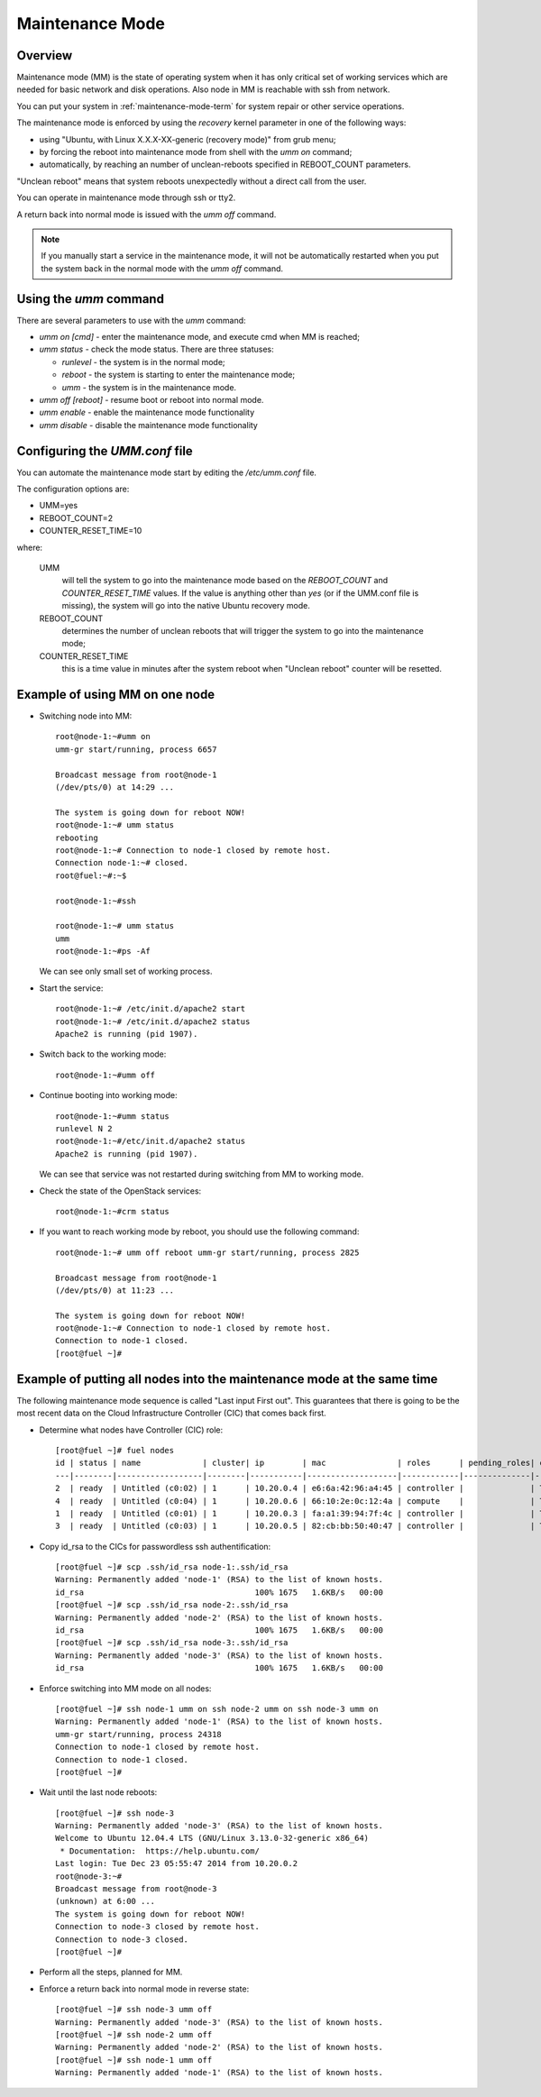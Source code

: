 
.. _mm-ops:

Maintenance Mode
=================

Overview
--------

Maintenance mode (MM) is the state of operating system when it has only
critical set of working services which are needed for basic network and
disk operations. Also node in MM is reachable with ssh from network.

You can put your system in :ref:`maintenance-mode-term` for system
repair or other service operations.


The maintenance mode is enforced by using the *recovery* kernel
parameter in one of the following ways:

* using "Ubuntu, with Linux X.X.X-XX-generic (recovery mode)" from grub
  menu;

* by forcing the reboot into maintenance mode from shell with the *umm on*
  command;

* automatically, by reaching an number of unclean-reboots specified in
  REBOOT_COUNT parameters.

"Unclean reboot" means that system reboots unexpectedly without a
direct call from the user.


You can operate in maintenance mode through ssh or tty2.

A return back into normal mode is issued with the *umm off* command.

.. Note ::

  If you manually start a service in the maintenance mode, it will not
  be automatically restarted when you put the system back in the normal
  mode with the *umm off* command.



Using the *umm* command
-----------------------

There are several parameters to use with the *umm* command:

- *umm on [cmd]* - enter the maintenance mode, and execute cmd when MM is reached;

- *umm status* - check the mode status. There are three statuses:

  - *runlevel* - the system is in the normal mode;

  - *reboot* - the system is starting to enter the maintenance mode;

  - *umm* - the system is in the maintenance mode.

- *umm off [reboot]* - resume boot or reboot into normal mode.

- *umm enable* - enable the maintenance mode functionality

- *umm disable* - disable the maintenance mode functionality


Configuring the *UMM.conf* file
-------------------------------

You can automate the maintenance mode start by editing the */etc/umm.conf* file.

The configuration options are:

* UMM=yes
* REBOOT_COUNT=2
* COUNTER_RESET_TIME=10


where:

 UMM
   will tell the system to go into the maintenance mode based on
   the *REBOOT_COUNT* and *COUNTER_RESET_TIME* values. If the value is
   anything other than *yes* (or if the UMM.conf file is missing), the
   system will go into the native Ubuntu recovery mode.

 REBOOT_COUNT
   determines the number of unclean reboots that will
   trigger the system to go into the maintenance mode;

 COUNTER_RESET_TIME
   this is a time value in minutes after the system reboot when
   "Unclean reboot" counter will be resetted.



Example of using MM on one node
-------------------------------

- Switching node into MM:

  ::

    root@node-1:~#umm on
    umm-gr start/running, process 6657

    Broadcast message from root@node-1
    (/dev/pts/0) at 14:29 ...

    The system is going down for reboot NOW!
    root@node-1:~# umm status
    rebooting
    root@node-1:~# Connection to node-1 closed by remote host.
    Connection node-1:~# closed.
    root@fuel:~#:~$

    root@node-1:~#ssh

    root@node-1:~# umm status
    umm
    root@node-1:~#ps -Af


  We can see only small set of working process.

- Start the service:

  ::

    root@node-1:~# /etc/init.d/apache2 start
    root@node-1:~# /etc/init.d/apache2 status
    Apache2 is running (pid 1907).


- Switch back to the working mode:

  ::

    root@node-1:~#umm off

- Continue booting into working mode:

  ::

    root@node-1:~#umm status
    runlevel N 2
    root@node-1:~#/etc/init.d/apache2 status
    Apache2 is running (pid 1907).


  We can see that service was not restarted during switching from MM to
  working mode.

- Check the state of the OpenStack services:

  ::

    root@node-1:~#crm status

- If you want to reach working mode by reboot, you should use the following
  command:

  ::

    root@node-1:~# umm off reboot umm-gr start/running, process 2825

    Broadcast message from root@node-1
    (/dev/pts/0) at 11:23 ...

    The system is going down for reboot NOW!
    root@node-1:~# Connection to node-1 closed by remote host.
    Connection to node-1 closed.
    [root@fuel ~]#


Example of putting all nodes into the maintenance mode at the same time
-----------------------------------------------------------------------

The following maintenance mode sequence is called "Last input First out".
This guarantees that there is going to be the most recent data on
the Cloud Infrastructure Controller (CIC) that comes back first.


- Determine what nodes have Controller (CIC) role:

  ::

    [root@fuel ~]# fuel nodes
    id | status | name             | cluster| ip        | mac               | roles      | pending_roles| online
    ---|--------|------------------|--------|-----------|-------------------|------------|--------------|-------
    2  | ready  | Untitled (c0:02) | 1      | 10.20.0.4 | e6:6a:42:96:a4:45 | controller |              | True
    4  | ready  | Untitled (c0:04) | 1      | 10.20.0.6 | 66:10:2e:0c:12:4a | compute    |              | True
    1  | ready  | Untitled (c0:01) | 1      | 10.20.0.3 | fa:a1:39:94:7f:4c | controller |              | True
    3  | ready  | Untitled (c0:03) | 1      | 10.20.0.5 | 82:cb:bb:50:40:47 | controller |              | True

- Copy id_rsa to the CICs for passwordless ssh authentification:

  ::

    [root@fuel ~]# scp .ssh/id_rsa node-1:.ssh/id_rsa
    Warning: Permanently added 'node-1' (RSA) to the list of known hosts.
    id_rsa                                    100% 1675   1.6KB/s   00:00
    [root@fuel ~]# scp .ssh/id_rsa node-2:.ssh/id_rsa
    Warning: Permanently added 'node-2' (RSA) to the list of known hosts.
    id_rsa                                    100% 1675   1.6KB/s   00:00
    [root@fuel ~]# scp .ssh/id_rsa node-3:.ssh/id_rsa
    Warning: Permanently added 'node-3' (RSA) to the list of known hosts.
    id_rsa                                    100% 1675   1.6KB/s   00:00

- Enforce switching into MM mode on all nodes:

  ::

    [root@fuel ~]# ssh node-1 umm on ssh node-2 umm on ssh node-3 umm on
    Warning: Permanently added 'node-1' (RSA) to the list of known hosts.
    umm-gr start/running, process 24318
    Connection to node-1 closed by remote host.
    Connection to node-1 closed.
    [root@fuel ~]#

- Wait until the last node reboots:

  ::

    [root@fuel ~]# ssh node-3
    Warning: Permanently added 'node-3' (RSA) to the list of known hosts.
    Welcome to Ubuntu 12.04.4 LTS (GNU/Linux 3.13.0-32-generic x86_64)
     * Documentation:  https://help.ubuntu.com/
    Last login: Tue Dec 23 05:55:47 2014 from 10.20.0.2
    root@node-3:~#
    Broadcast message from root@node-3
    (unknown) at 6:00 ...
    The system is going down for reboot NOW!
    Connection to node-3 closed by remote host.
    Connection to node-3 closed.
    [root@fuel ~]#

- Perform all the steps, planned for MM.


- Enforce a return back into normal mode in reverse state:

  ::

    [root@fuel ~]# ssh node-3 umm off
    Warning: Permanently added 'node-3' (RSA) to the list of known hosts.
    [root@fuel ~]# ssh node-2 umm off
    Warning: Permanently added 'node-2' (RSA) to the list of known hosts.
    [root@fuel ~]# ssh node-1 umm off
    Warning: Permanently added 'node-1' (RSA) to the list of known hosts.





